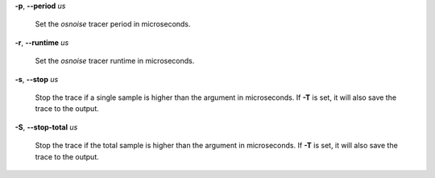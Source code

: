 **-p**, **--period** *us*

        Set the *osnoise* tracer period in microseconds.

**-r**, **--runtime** *us*

        Set the *osnoise* tracer runtime in microseconds.

**-s**, **--stop** *us*

        Stop the trace if a single sample is higher than the argument in microseconds.
        If **-T** is set, it will also save the trace to the output.

**-S**, **--stop-total** *us*

        Stop the trace if the total sample is higher than the argument in microseconds.
        If **-T** is set, it will also save the trace to the output.
